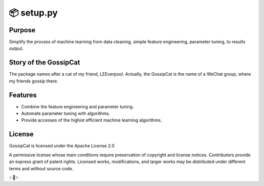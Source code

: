 
📦 setup.py 
========================

Purpose
-------

Simplify the process of machine learning from data cleaning, simple feature engineering, parameter tuning, to results output.

Story of the GossipCat
----------------------

The package names after a cat of my friend, LEEverpool. Actually, the GossipCat is the name of a WeChat group, where my friends gossip there.

.. image:: https://raw.githubusercontent.com/Ewen2015/GossipCat/master/GossipCat.jpeg

Features
--------

- Combine the feature engineering and parameter tuning.
- Automate parameter tuning with algorithms.
- Provide accesses of the highist efficient machine learning algorithms.


License
-------

GossipCat is licensed under the Apache License 2.0

A permissive license whose main conditions require preservation of copyright and license notices. Contributors provide an express grant of patent rights. Licensed works, modifications, and larger works may be distributed under different terms and without source code.

✨🍰✨


